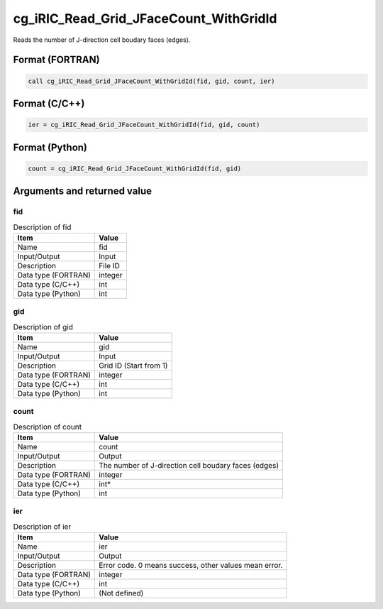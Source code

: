.. _sec_ref_cg_iRIC_Read_Grid_JFaceCount_WithGridId:

cg_iRIC_Read_Grid_JFaceCount_WithGridId
=======================================

Reads the number of J-direction cell boudary faces (edges). 

Format (FORTRAN)
-----------------

.. code-block:: fortran

   call cg_iRIC_Read_Grid_JFaceCount_WithGridId(fid, gid, count, ier)

Format (C/C++)
-----------------

.. code-block:: c

   ier = cg_iRIC_Read_Grid_JFaceCount_WithGridId(fid, gid, count)

Format (Python)
-----------------

.. code-block:: python

   count = cg_iRIC_Read_Grid_JFaceCount_WithGridId(fid, gid)

Arguments and returned value
-------------------------------

fid
~~~

.. list-table:: Description of fid
   :header-rows: 1

   * - Item
     - Value
   * - Name
     - fid
   * - Input/Output
     - Input

   * - Description
     - File ID
   * - Data type (FORTRAN)
     - integer
   * - Data type (C/C++)
     - int
   * - Data type (Python)
     - int

gid
~~~

.. list-table:: Description of gid
   :header-rows: 1

   * - Item
     - Value
   * - Name
     - gid
   * - Input/Output
     - Input

   * - Description
     - Grid ID (Start from 1)
   * - Data type (FORTRAN)
     - integer
   * - Data type (C/C++)
     - int
   * - Data type (Python)
     - int

count
~~~~~

.. list-table:: Description of count
   :header-rows: 1

   * - Item
     - Value
   * - Name
     - count
   * - Input/Output
     - Output

   * - Description
     - The number of J-direction cell boudary faces (edges)
   * - Data type (FORTRAN)
     - integer
   * - Data type (C/C++)
     - int*
   * - Data type (Python)
     - int

ier
~~~

.. list-table:: Description of ier
   :header-rows: 1

   * - Item
     - Value
   * - Name
     - ier
   * - Input/Output
     - Output

   * - Description
     - Error code. 0 means success, other values mean error.
   * - Data type (FORTRAN)
     - integer
   * - Data type (C/C++)
     - int
   * - Data type (Python)
     - (Not defined)

